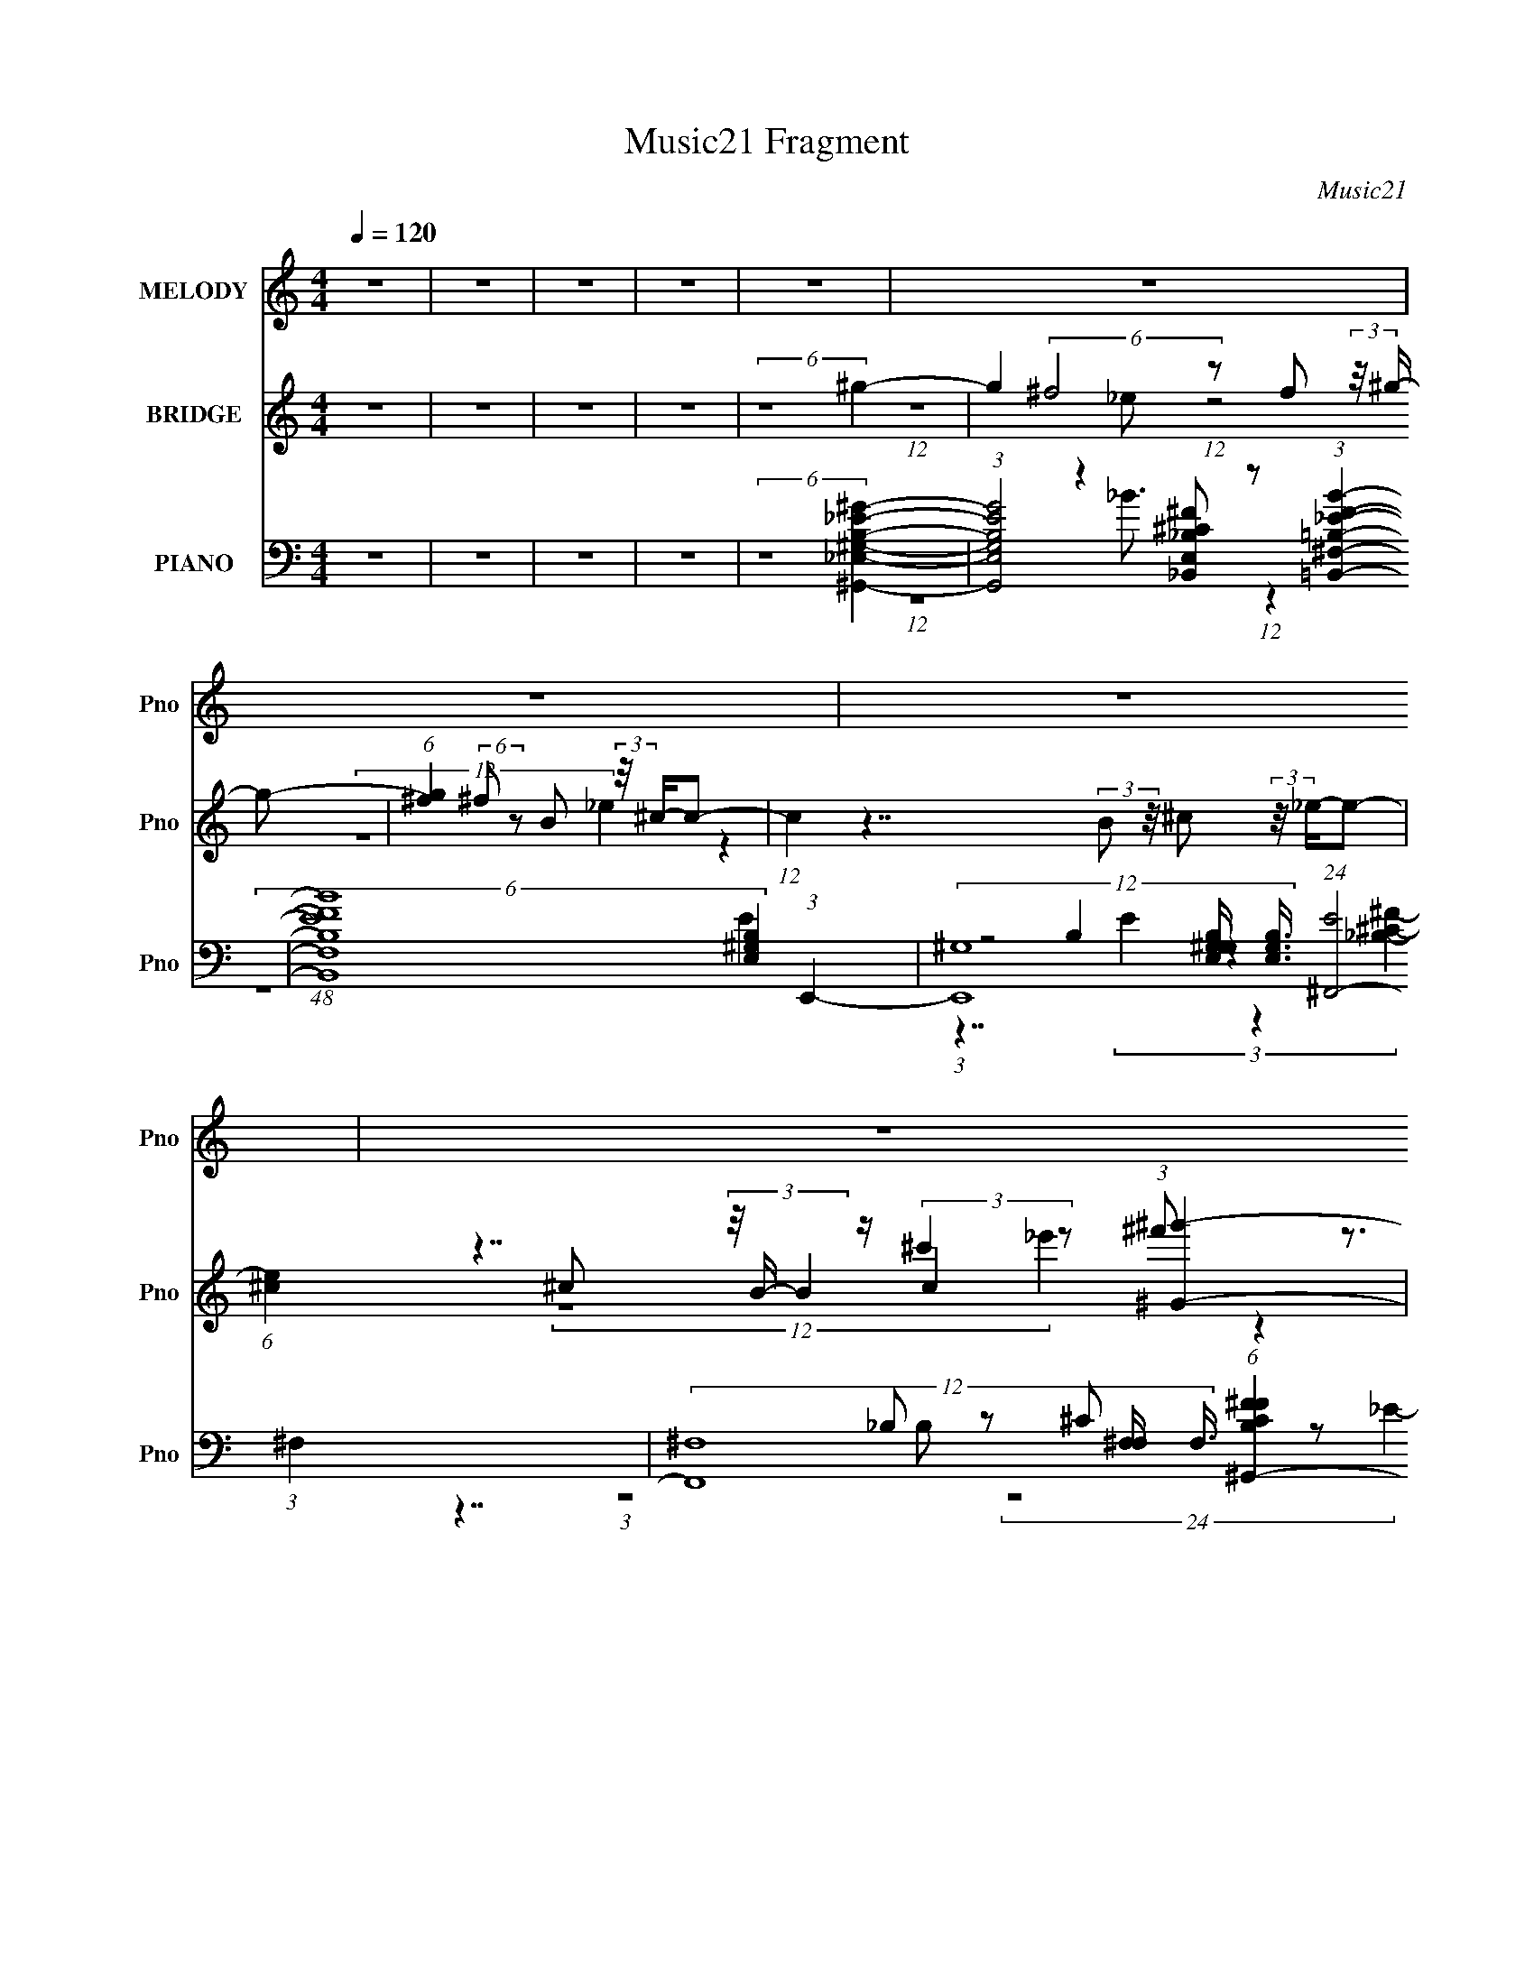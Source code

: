 X:1
T:Music21 Fragment
C:Music21
%%score ( 1 2 ) ( 3 4 5 ) ( 6 7 8 9 )
L:1/16
Q:1/4=120
M:4/4
I:linebreak $
K:C
V:1 treble nm="MELODY" snm="Pno"
V:2 treble 
V:3 treble nm="BRIDGE" snm="Pno"
L:1/8
V:4 treble 
L:1/8
V:5 treble 
L:1/4
V:6 bass nm="PIANO" snm="Pno"
V:7 bass 
V:8 bass 
V:9 bass 
L:1/8
V:1
 z16 | z16 | z16 | z16 | z16 | z16 | z16 | z16 | z16 | z16 | z16 | z16 | z16 | z16 | z8 z4 z ^G3- | %15
 G3 _e7 z3 ^c2e- | e^c2 B7 z4 z B- | (3:2:7B/ z z/ B2 z/ B4 z4 ^G4 ^F2 (3:2:1z | %18
 G8- G2 (6:5:2z4 ^G4- | [G^g-]4 ^g7- g (3:2:1z2 ^f2 (3:2:1z | (6:5:1[g^f]2 ^f5/3 (48:35:1z16 ^c- | %21
 (3:2:1c/ x (3^c2 z/ c2 z c4 B2 (12:11:1z4 _B- | B8- B2 (6:5:2z4 ^G4- | %23
 (6:5:1[G_e]4 _e23/3 (12:7:1z4 ^c2 (3:2:1z | (6:5:1[e^c]2 ^c5/3 (48:35:1z16 B- | %25
 (3:2:1B/ x (3:2:5B2 z/ B4 z4 ^G4 z3 G- | G8- G2 (6:5:2z4 ^G4- | (3G2 ^g4- g8 z2 ^f2 (3:2:1z | %28
 (6:5:1[g^f]2 ^f5/3 (48:35:1z16 ^g- | (3:2:1g/ x (3:2:2^g2 z/ g2 (3:2:4z/ _b- b4 g4 z4 | f2 ^g14- | %31
 g16- | (6:5:1g4 z8 z2 (3:2:1^g4- | %33
 (3:2:1[g^f]/ (3:2:4^f3/2_e2 z/ e2 z (3:2:2^g4 f2g2 z2 (3:2:1f4 | %34
 (3:2:1_e2^f2 z2 f4- f z3 (3:2:1^c4 | (3B2^G2 z/ G2 (3z/ ^c- c4 z c2 z2 (3:2:1B4 | %36
 (3:2:1^G2B2 z2 ^F4- F z3 ^g2 (3:2:1z | %37
 (6:5:1[f_e]2 _e/3 z (3:2:1e2 z (3:2:2^g2 z/ ^f g2 z g2 (3:2:4z/ b-b2 z | %38
 (6:5:2g2 ^f2 (3:2:2z/ f- (3:2:6f2 z/ b- b z/ ^g- (3:2:1g/ z b z b2 z2 b- | %39
 (3:2:1b/ x (3:2:2b2 z/ b2 (3z/ _b- b4 ^g2 (12:11:1z4 g- | g8- g2 (6:5:2z4 ^g4- | %41
 (3:2:1[g^f]/ ^f2/3_e z (3:2:1e2 z (3:2:2^g4 f2g2 z2 (3:2:1f4- | %42
 (3:2:1[f_e]/ (3:2:1_e3/2^f2 z2 f6 z2 (3:2:1^c4- | %43
 (3:2:1[cB]/ (3:2:4B3/2^G2 z/ G2 z (3:2:2^c4 B2c2 z2 (3:2:1B4 | %44
 (3:2:1^G2B2 z2 ^F4- F z3 ^g2 (3:2:1z | f2 x _e2 (3:2:6z/ ^g-g z/ ^f-f/ z g z (3:2:2g4 z2 g- | %46
 g x/3 (3:2:4^f2 z/ f4 z2 ^g z b z b2 z2 b- | %47
 (3:2:2b/ z (3:2:2z/ b2 (3:2:2z/ b2 z _b2 z2 (3:2:2^g2 z/ ^f3 z g- | (48:37:2g16 z4 | z16 | z16 | %51
 z16 | z16 | z16 | z16 | z16 | (6:5:2z16 ^G4- | G4 (12:7:1_e16 z (3:2:1^c4 | %58
 (6:5:1[e^c]2 ^c5/3 (48:35:1z16 B- | (3:2:1B/ x (3:2:4B2 z/ B4 z4 ^G4 ^F2 (3:2:1z | %60
 G8- G2 (6:5:2z4 ^G4- | (3G2 ^g4- g16 z ^f2 (3:2:1z | (6:5:1[g^f]2 ^f5/3 (48:35:1z16 ^c- | %63
 (3:2:1c/ x (3^c2 z/ c2 z c4 B2 (12:11:1z4 _B- | B8- B2 (6:5:2z4 ^G4- | %65
 (6:5:1[G_e]4 _e23/3 (12:7:1z4 ^c2 (3:2:1z | (6:5:1[e^c]2 ^c5/3 (48:35:1z16 B- | %67
 (3:2:1B/ x (3:2:4B2 z/ B4 z4 ^G3 (3:2:1z4 G- | G8- G2 (6:5:2z4 ^G4- | %69
 (3G2 ^g4- g8 z2 ^f2 (3:2:1z | (6:5:1[g^f]2 ^f5/3 (48:35:1z16 ^g- | %71
 (3:2:2g/ z (3:2:2z/ ^g2 (3:2:1z/ g2 (3:2:2z/ _b- (6:5:2b4 g4 ^f4- | f ^g15- | g16- | %74
 (12:7:1g4 z8 z3 (3:2:1^g4- | (3:2:1[g^f]/ (3:2:4^f3/2_e2 z/ e2 z (3:2:2^g4 f2g2 z2 (3:2:1f4 | %76
 (3:2:1_e2^f2 z2 f4- f z3 (3:2:1^c4 | (3B2^G2 z/ G2 (3z/ ^c- c4 z c2 z2 (3:2:1B4 | %78
 (3:2:1^G2B2 z2 ^F4- F z3 ^g2 (3:2:1z | %79
 (6:5:1[f_e]2 (3_e3/2 z/ e2 z (3^g2 z/ ^f2 z (3:2:2g2 z/ g2 (3:2:4z/ b-b2 z | %80
 g x/3 ^f2 z2 (3b2 z/ ^g2 z b2 (12:11:1z4 b- | %81
 (3:2:1b/ x (3:2:2b2 z/ b2 (3z/ _b- b4 ^g2 (12:11:1z4 g- | g8- g2 (6:5:2z4 ^g4- | %83
 (3:2:1[g^f]/ (3:2:4^f3/2_e2 z/ e2 z (3:2:2^g4 f2g2 z2 (3:2:1f4- | %84
 (3:2:1[f_e]/ (3:2:1_e3/2^f2 z2 f6 z2 (3:2:1^c4- | %85
 (3:2:1[cB]/ (3:2:4B3/2^G2 z/ G2 z (3:2:2^c4 B2c2 z2 (3:2:1B4- | %86
 (3:2:1[B^G]/ (3:2:1^G3/2B2 z2 ^F6 z2 ^g2 (3:2:1z | %87
 (6:5:1[f_e]2 _e5/3 z2 (3:2:2^g2 z/ ^f z g2 (3:2:2g4 z2 g- | %88
 (6:5:1[g^f]2 (3:2:5^f3/2 z/ f4 z2 ^g2 z (3:2:2b2 z/ b2 z2 b- | %89
 (3:2:2b/ z (3:2:2z/ b2 (3:2:2z/ b2 z _b2 z2 (3:2:2^g2 z/ ^f3 z g- | (48:37:1g16 z (3:2:1^g4- | %91
 (3:2:1[g^f]/ (3:2:4^f3/2_e2 z/ e2 z (3:2:2^g4 f2g2 z2 (3:2:1f4- | %92
 (3:2:1[f_e]/ (3:2:1_e3/2^f2 z2 ^g2 z6 (3:2:1^c4- | %93
 (3:2:1[cB]/ (3:2:4B3/2^G2 z/ G2 z (3:2:2^c4 B2c2 z2 (3:2:1B4 | %94
 (3:2:1^G2B2 z2 ^F4- F z3 ^g2 (3:2:1z | [f_e]2 _e4/3 z2 (3^g2 z/ ^f2 z (3:2:4g2 z/ g4 z2 g | %96
 z ^f z (3f4 z2 ^g2 z (3:2:2b2 z/ b2 z2 b- | %97
 (3:2:2b/ z (3:2:2z/ b2 (3:2:2z/ b2 z _b2 z2 (3:2:2^g2 z/ ^f3 z g- | g12 z3 b- | %99
 (3:2:1b/ x (3:2:4b2 z/ b4 z4 _b4 (3:2:1^f4- | (3:2:2f2 ^g4- g12- | g16 |] %102
V:2
 x16 | x16 | x16 | x16 | x16 | x16 | x16 | x16 | x16 | x16 | x16 | x16 | x16 | x16 | x16 | x16 | %16
 x16 | (3:2:1z8 _B4 (24:17:1z8 ^G- | x16 | z15 ^g- | z3 _e7 z6 | z8 z3 ^G4 z | x16 | z15 _e- | %24
 z3 B7 z6 | (3:2:1z8 _B4 (6:5:1z2 ^F4 z | x16 | z15 ^g- | z3 _e4- e z8 | z8 z3 ^f4- f- | x16 | %31
 x16 | x16 | z8 z3 b2 z3 | z3 (3:2:2^g4 z8 z4 z | z8 (3:2:4B2 z2 _e4 z4 | z3 ^G2 z8 z2 ^f- | %37
 z15 ^g- | x49/3 | z8 z3 ^f4 z | x16 | z8 z3 (3:2:2b4 z4 | z3 (3:2:2^g4 z8 z4 z | %43
 z8 z3 (3:2:2_e4 z4 | z3 ^G2 z8 z2 ^f- | (6:5:1z16 b2 (3:2:1z | (3z8 b2 z16 | x16 | x16 | x16 | %50
 x16 | x16 | x16 | x16 | x16 | x16 | x16 | z15 _e- x | z3 B7 z6 | (3:2:1z8 _B4 (24:17:1z8 ^G- | %60
 x16 | z15 ^g- | z3 _e7 z6 | z8 z3 ^G4 z | x16 | z15 _e- | z3 B7 z6 | (3:2:1z8 _B4 (6:5:1z2 ^F4 z | %68
 x16 | z15 ^g- | z3 _e4- e z8 | x16 | x16 | x16 | x16 | z8 z3 b2 z3 | z3 (3:2:2^g4 z8 z4 z | %77
 z8 (3:2:4B2 z2 _e4 z4 | z3 ^G2 z8 z2 ^f- | z15 ^g- | z3 ^f2 z6 b2 z3 | z8 z3 ^f4 z | x16 | %83
 z8 z3 (3:2:2b4 z4 | z3 (3:2:2^g4 z8 z4 z | z8 z3 (3:2:2_e4 z4 | z3 ^G2 z8 z2 ^f- | %87
 z3 _e2 (48:25:1z16 b2 (3:2:1z | (3z8 b2 z16 | x16 | x16 | z8 z3 (3:2:2b4 z4 | z3 ^g2 z2 ^f4 z4 z | %93
 z8 z3 (3:2:2_e4 z4 | z3 ^G2 z8 z2 ^f- | z3 _e2 (48:25:1z16 b2 (3:2:1z | (3z8 b2 z16 | x16 | x16 | %99
 (3:2:1z8 ^c'4 (6:5:1z8 | x16 | x16 |] %102
V:3
 z8 | z8 | z8 | z8 | (6:5:2z8 ^g2- | g2 (6:5:2^f4 z f (3:2:2z/4 ^g/- g- | %6
 (6:5:1[g^f]2 (6:5:2^f19/5 z B (3:2:2z/4 ^c/-c- | (12:7:1c2 z7/2 (3:2:2B z/4 ^c (3:2:2z/4 _e/-e- | %8
 (6:5:1[e^c]2 ^c5/6 (3z/4 B/- B2 z/ c2 (3:2:1[^G^g']2- | %9
 (6:5:1[Gg'B^f']2 [B^f']17/6 (3z/4 [^G_e']/-[Ge'] z (3:2:1[^c^g']2- | %10
 (6:5:1[cg'b']2 b'11/6 (3:2:4B2 z ^f2 z2 | %11
 (6:5:1[eg']2 [^f^f'] (3:2:2z/4 [^c_e']/- (6:5:1[ce']2 [B_b']2 (3:2:1[^G^g']2- | (6:5:2[Gg']8 z2 | %13
 z8 | z8 | z8 | z8 | z15/2 _e/ | (3:2:1^cB z ^F3/2 z/ F z (3:2:1^G2- | (3:2:2G z2 z6 | z8 | %21
 (6:5:2z8 ^G2- | (3:2:2G2 z/4 ^F (3:2:2z/4 _E/- (12:7:1E2 z/ _B2 (3:2:1^G2- | (12:11:2G8 z | z8 | %25
 z15/2 B/- | (3:2:2^G B/4 ^F z F2 _B2 (3:2:1G2- | (3:2:2G/4 z/ z15/2 | z8 | z8 | z8 | z8 | z8 | %33
 z8 | z7/2 ^g/ (3:2:1^f_e z (3:2:1^c2- | (6:5:2c2 z8 | %36
 (3:2:1z4 _E/ (3:2:1z/ ^G/ (3:2:1B^F (3z/ ^c G2- | (3:2:2G z2 z6 | z8 | z8 | z8 | z8 | %42
 z7/2 (3:2:2^f2 z _e (3:2:2z/4 ^c/-c- | (48:25:1c8 z2 z/ (3:2:1_e2- | %44
 (12:7:1e2 x/3 (3:2:1^f z/ ^c2- c/ z3/2 (3:2:1^G2- | (3:2:2G z2 z6 | z7/2 (3:2:4^G2 z _e2 z2 | %47
 c8- | (12:7:1c2 x7/2 _e z (3:2:1^g2- | (48:25:2g8 z4 | (3:2:1z4 ^g/ z7/2 (3:2:1^f2- | %51
 (48:25:1f8 x/ ^c/ (3:2:2z/ c z/ (3:2:1B2- | (48:25:1B8 x/ (3B2 z _e2- | %53
 (12:11:1e4 x ^c z (3:2:1^f2- | (24:13:1f4 x/ ^g z (3:2:2g z/4 _e (3:2:2z/4 ^f/-f- | %55
 (48:37:2f8 z2 | z8 | z8 | z8 | z15/2 _e/ | (3:2:1^cB z ^F3/2 z/ F z (3:2:1^G2- | (3:2:2G z2 z6 | %62
 z8 | (6:5:2z8 ^G2- | (3:2:2G2 z/4 ^F (3:2:2z/4 _E/- (12:7:1E2 z/ _B2 (3:2:1^G2- | (12:11:2G8 z | %66
 z8 | z15/2 B/- | (3:2:2^G B/4 ^F z F2 _B2 (3:2:1G2- | (3:2:2G/4 z/ z15/2 | z8 | z8 | z8 | z8 | %74
 z8 | z8 | z7/2 ^g/ (3:2:1^f_e z (3:2:1^c2- | (6:5:2c2 z8 | %78
 (3:2:1z4 _E/ (3:2:1z/ ^G/ (3:2:1B^F (3z/ ^c G2- | (3:2:2G z2 z6 | z8 | z8 | z8 | z8 | %84
 z7/2 (3:2:2^f2 z _e (3:2:2z/4 ^c/-c- | (48:25:1c8 z2 z/ (3:2:1_e2- | %86
 (12:7:1e2 x/3 (3:2:1^f z/ ^c2- c/ z3/2 (3:2:1^G2- | (3:2:2G z2 z6 | z8 | z8 | z8 | z8 | %92
 z7/2 ^g/ (3:2:1^f_e z (3:2:1^c2- | (6:5:2c2 z8 | (3:2:1z4 _E/ (3:2:1z/ ^G/ (3:2:1B^F (3z/ ^c G2- | %95
 (3:2:2G z2 z6 | z8 | z8 | z8 | z8 | (6:5:2z8 ^g2- | g2 (6:5:2^f4 z f (3:2:2z/4 ^g/- g- | %102
 (6:5:1[g^f]2 (6:5:2^f19/5 z B (3:2:2z/4 ^c/-c- | (12:7:1c2 z7/2 (3:2:2B z/4 ^c (3:2:2z/4 _e/-e- | %104
 (6:5:1[e^c]2 ^c5/6 (3z/4 B/- B2 z/ c2 (3:2:1[^G^g']2- | %105
 (6:5:1[Gg'B^f']2 [B^f']17/6 (3z/4 [^G_e']/-[Ge'] z (3:2:1[^c^g']2- | %106
 (6:5:1[cg'b']2 b'11/6 (3:2:4B2 z ^f2 z2 | %107
 (6:5:1[eg']2 [^f^f'] (3:2:2z/4 [^c_e']/- (6:5:1[ce']2 [B_b']2 (3:2:1[^G^g']2- | (6:5:2[Gg']8 z2 |] %109
V:4
 x8 | x8 | x8 | x8 | x8 | (12:7:1z8 _e (12:7:1z4 x/ | (12:7:2z8 _e2 z2 | x8 | %8
 z7/2 (3:2:2^c'2 z ^f' z3/2 | z4 z3/2 [B^f'] z3/2 | (12:7:1z8 ^c z (3:2:1[_e^g']2- | x49/6 | x8 | %13
 x8 | x8 | x8 | x8 | x8 | z3/2 ^G z3/2 (3:2:2_E z _B z3/2 | x8 | x8 | x8 | x8 | x8 | x8 | x8 | %26
 z3/2 (3:2:2_E2 z4 z2 z/ x/6 | x8 | x8 | x8 | x8 | x8 | x8 | x8 | z4 z3/2 (3:2:2B2 z2 | x8 | %36
 z3 ^F z ^G z2 | x8 | x8 | x8 | x8 | x8 | (12:7:2z8 ^g2 z2 | x8 | z2 (3_e z2 z B2 (3:2:1z2 | x8 | %46
 (12:7:1z8 B z (3:2:1^c2- | x8 | z4 z3/2 ^f z3/2 | x8 | z3 b7/2 z3/2 | z4 z (3:2:2_e z2 z | %52
 z4 z3/2 (3:2:2^c2 z2 | z4 z3/2 _e z3/2 | z7/2 b z7/2 | x8 | x8 | x8 | x8 | x8 | %60
 z3/2 ^G z3/2 (3:2:2_E z _B z3/2 | x8 | x8 | x8 | x8 | x8 | x8 | x8 | z3/2 (3:2:2_E2 z4 z2 z/ x/6 | %69
 x8 | x8 | x8 | x8 | x8 | x8 | x8 | z4 z3/2 (3:2:2B2 z2 | x8 | z3 ^F z ^G z2 | x8 | x8 | x8 | x8 | %83
 x8 | (12:7:2z8 ^g2 z2 | x8 | z2 (3_e z2 z B2 (3:2:1z2 | x8 | x8 | x8 | x8 | x8 | %92
 z4 z3/2 (3:2:2B2 z2 | x8 | z3 ^F z ^G z2 | x8 | x8 | x8 | x8 | x8 | x8 | %101
 (12:7:1z8 _e (12:7:1z4 x/ | (12:7:2z8 _e2 z2 | x8 | z7/2 (3:2:2^c'2 z ^f' z3/2 | %105
 z4 z3/2 [B^f'] z3/2 | (12:7:1z8 ^c z (3:2:1[_e^g']2- | x49/6 | x8 |] %109
V:5
 x4 | x4 | x4 | x4 | x4 | x17/4 | x4 | x4 | (12:7:2z4 _e' z | x4 | (12:7:1z4 ^f' (3:2:1z | x49/12 | %12
 x4 | x4 | x4 | x4 | x4 | x4 | x4 | x4 | x4 | x4 | x4 | x4 | x4 | x4 | x49/12 | x4 | x4 | x4 | x4 | %31
 x4 | x4 | x4 | x4 | x4 | z2 z3/4 (3:2:2B/ z z/4 | x4 | x4 | x4 | x4 | x4 | x4 | x4 | x4 | x4 | %46
 x4 | x4 | x4 | x4 | x4 | x4 | x4 | x4 | x4 | x4 | x4 | x4 | x4 | x4 | x4 | x4 | x4 | x4 | x4 | %65
 x4 | x4 | x4 | x49/12 | x4 | x4 | x4 | x4 | x4 | x4 | x4 | x4 | x4 | z2 z3/4 (3:2:2B/ z z/4 | x4 | %80
 x4 | x4 | x4 | x4 | x4 | x4 | x4 | x4 | x4 | x4 | x4 | x4 | x4 | x4 | z2 z3/4 (3:2:2B/ z z/4 | %95
 x4 | x4 | x4 | x4 | x4 | x4 | x17/4 | x4 | x4 | (12:7:2z4 _e' z | x4 | (12:7:1z4 ^f' (3:2:1z | %107
 x49/12 | x4 |] %109
V:6
 z16 | z16 | z16 | z16 | (6:5:2z16 [^G,,_E,^G,B,_E^G]4- | %5
 (3:2:1[G,,E,G,B,EG]8 z4 [_B,,E,_B,^C^F]2 z2 (3:2:1[=B,,^F,=B,_EFB]4- | %6
 (48:25:1[B,,F,B,EFB]16 x5 (3:2:1E,,4- | %7
 (12:7:3[E,,^G,]16 [^G,E,G,B,]2/5 [E,G,B,]3/2 (24:19:1[E^F,,-]8 | %8
 (12:7:3[F,,^F,]16 [^F,F,]2/5 F,3/2 (6:5:1[B,CF^F^G,,-]4G,,2- | %9
 (48:37:2[G,,_B,-^C-B,C=B,_E]16 [B,B,,-]4 (3:2:1[B,,-E]3/2 E3 | %10
 (6:5:1B,,8 [F,B,EB,,E,,-E,-^G,-B,-E-]8 (3:2:1[E,,E,^G,B,E]2- | %11
 (3:2:1[E,,E,G,B,E]2 x4 [_E,,_E,^F,_B,_E]4- [E,,E,F,B,E] z3 (3:2:1^G,,4- | %12
 (48:41:2[G,,^G,-G,-]32 [B,E]2 E,16- E,8- E,2 | (3[G,_eb-b]16[bEB] [EB]3 (3:2:1^G,,4- | %14
 (12:7:3[G,,_B^F^C]16 [^CEB]/ [EB]24/7 (6:5:1[g^G,,-]8 | %15
 (12:7:1[G,,_B,-B,^G,-G,]16[G,G,]/3 (3:2:1[G,=B,-B,]15/2 (3:2:2[B,B,E]/ [G_E,-]4 | %16
 (12:7:1[G,,^G,-G,]16 [E,E,,E,G,B,E]8- E, | %17
 (12:7:1[E,,E,G,B,E]4 x3 [_E,,_E,]4- [E,,E,] z3 (3:2:1^G,,4- | %18
 (3:2:2[G,,^G,-G,]16 [B,E]4 [E,^G,,]8- E,3 | (12:7:2[G,,^G,-G,]16 [B,B,E_B,]2 [E,B,,,-]6 | %20
 (12:7:2[B,,,^F,B,_E]16 [B,,B,,^C,,-^C,-]8 (3:2:2[^C,,-^C,-F,]/ [B,E]2 | %21
 (12:7:2[C,,C,^G,^CE]16 [G,B,E]4 x2/3 (3:2:1_E,,4- | %22
 (48:31:1[E,,^F,_B,_E_E,]16 [E,^G,,-]8 (6:5:1[F,B,E]4 | %23
 (48:31:2[G,,^G,-G,G,]16 [B,E]/ x8/3 (3:2:1[B,_E^G]4- | %24
 (3[B,EG]2 ^G,,4- G,,4 (3:2:1z4 G,, z3 (3:2:1[E,,B,E^G]4- | %25
 (3:2:2[E,,B,EG]2 [E,E,]/ E,2/3 z3 [_E,,^C^F_B]4 _E,3 z (3:2:1^G,,4- | %26
 (12:7:2[G,,_E,-E,^G,-B,-_E-^G-]16 [B,EGG,B,EG]2 x8/3 (3:2:1^G,,4- | %27
 (12:7:2[G,,_E,-E,]16 [B,EGE,]4 x5/3 (3:2:1B,,4- | %28
 (12:7:2[B,,^F,-F,]16 [CEFF,]4 x5/3 (3:2:1[^C,,^C,^CE^G]4- | %29
 (12:7:1[C,,C,CEG]4 x3 [_E,,_E,^C^F_B]4 z4 (3:2:1^G,,4- | %30
 (48:31:1[G,,_E^GB^G,]16 [^G,EGB] (3:2:1[EGB]/ x5/3 (3:2:1^G,,4- | %31
 (48:31:1[G,,^G,-G,^G]16 [^GEFBE,-] [E,^G,,]22/3- E,3 | %32
 (24:17:3[G,,^G,-G,G,-G,_E,]16 [_E,EGB]3/2 [EGB]/ [E,^G,,]8- E, | %33
 (12:7:1[G,,B,]4 x2/3 ^G,,8- G,,2 (3:2:2z/ B,,-B,,2- | %34
 (24:19:1[B,,B,_E^F]8 [B,_E^FB,EF]2/3 (3B,,4 z2 B,,2 z (3:2:1^C,,4- | %35
 (24:17:2[C,,^C,^CE^GC,]16 [C,CEE,,-B,-E-G-]4 (3:2:1[E,,-B,-E-G-G]3 | %36
 (3[E,,B,EGE,]2 z4 z2 [_E,,_B,^C^F]4 _E, z3 (3:2:1^G,,4- | %37
 (48:37:1[G,,B,B,_E^G^G,G,]16 [G,G,]2/3 (3:2:1[G,B,,-B,,-]7 (3:2:2[B,E]2 G2 | %38
 (6:5:1[B,,B,_E^F]8 [B,_E^FB,EF]/3 (3:2:1[B,EFB,,]3/2 (3B,,5/2 z2 B,,2 z (3:2:1[^C,,^C,]4- | %39
 [C,,C,^CE^G]4 (3:2:2[^CE^GCEG]/ (1:1:1[CEG_E,,-_E-^F-_B-]7/2 [_E,,_E^F_B]8/3- [E,,EFB] z3 (3:2:1^G,,4- | %40
 (48:25:3[G,,^G,-G,]16 [G,B,EG]3/2 [B,EG^G]/ [^GE,]5/3 [E,G,-]19/3 | %41
 (6:5:1[G,B,_E^GB]8 [_E^GBEB]/3 (3:2:1[EB^G,-]3/2 [^G,-GB]3 G, (3:2:2z2 B,,4- | %42
 (24:17:3[B,,B,-B,B,B,]16 [B,EFB]3/2 [EFB]/ x2/3 (3:2:1^C,4- | %43
 (12:7:2[C,^G,-G,G,]16 [B,EG^C-E-^G-]/ (3:2:5[^CE^G]/-[CEG] z/ ^F-F z (3:2:1[E,,B,EG]4- | %44
 (3:2:1[E,,B,EG]2 E, z3 [_E,,^C^F]4 (3:2:2_E,2 z/ F2 (3:2:2z/ ^G,,-G,,2- | %45
 (48:37:2[G,,^G,-G,G,_E,G,]16 [EBB,,-B,-_E-]2 (3:2:1[B,,B,_EE,]7/2- E,17/3- E,2 | %46
 (3:2:2[B,,B,E]4 F/ [B,_E] z3 [B,E^F]2 z2 (3:2:1B,,2 z (3:2:1[^C,,^C=E^G]4- | %47
 (3:2:2[C,,CEG]2 [C,G^C,]2 (3:2:2z/ [E^G]2 z [_E,,^C^F_B]4 _E, z3 (3:2:1^G,,4- | %48
 (24:17:2[G,,^G,-G,_B-]16 [_B-EGB]/ [E,-BE,,-E,-E,,-E,-]8 E,4- E, | %49
 (48:31:2[E,,E,^G,]16 [G,E,,-E,-=G,-]8 (3[E,,-E,-=G,-B,]2 (4:5:2B,72/11 E16 | %50
 (48:25:2[E,,E,G,]16 [B,CE_E,,^F,]16 | %51
 (3:2:2[B,C]/ [F^F,-]4 (3:2:6[^F,-E,]/ (2:2:1[E,F,]8/5 F,6 z2 ^C4 z2 _E,- | %52
 (12:7:2[G,,^G,-G,_E,-E,]16 [B,B,-]/ (3:2:1[B,E,]/- [E,-B,^C,,]11/3 [^C,,E,]5/3 (3:2:1z | %53
 (6:5:3[G,B,E_E,-]4 [_E,-C,] [C,E,]6/5 E,3 (3:2:1z2 _E2 z2 ^C,,2 (3:2:1z | %54
 [E_E,-]3 (3[_E,-G,B,]3/2 (1:1:2[G,B,E,]5/2 [E,C,]64/13 z ^C2 z2 (3:2:1^F,,4- | %55
 (96:79:1[F,,^F,-F,B-B-]32 (3:2:1[B,C]/ C,16- C,8- C, | %56
 B2 (12:7:1[F,^c]16 [^cF] (24:19:1[F^G,,-]128/19 (12:7:1f4 | %57
 (12:7:1[G,,_B,-B,^G,-G,]16[G,G,]/3 (3:2:1[G,=B,-B,]15/2 (3:2:2[B,B,E]/ [G_E,-]4 | %58
 (12:7:1[G,,^G,-G,]16 [E,E,,E,G,B,E]8- E, | %59
 (12:7:1[E,,E,G,B,E]4 x3 [_E,,_E,]4- [E,,E,] z3 (3:2:1^G,,4- | %60
 (3:2:2[G,,^G,-G,]16 [B,E]4 [E,^G,,]8- E,3 | (12:7:2[G,,^G,-G,]16 [B,B,E_B,]2 [E,B,,,-]6 | %62
 (12:7:2[B,,,^F,B,_E]16 [B,,B,,^C,,-^C,-]8 (3:2:2[^C,,-^C,-F,]/ [B,E]2 | %63
 (12:7:2[C,,C,^G,^CE]16 [G,B,E]4 x2/3 (3:2:1_E,,4- | %64
 (48:31:1[E,,^F,_B,_E_E,]16 [E,^G,,-]8 (6:5:1[F,B,E]4 | %65
 (48:31:2[G,,^G,-G,G,]16 [B,E]/ x8/3 (3:2:1[B,_E^G]4- | %66
 (3[B,EG]2 ^G,,4- G,,4 (3:2:1z4 G,, z3 (3:2:1[E,,B,E^G]4- | %67
 (3:2:2[E,,B,EG]2 [E,E,]/ E,2/3 z3 [_E,,^C^F_B]4 _E,3 z (3:2:1^G,,4- | %68
 (12:7:2[G,,_E,-E,^G,-B,-_E-^G-]16 [B,EGG,B,EG]2 x8/3 (3:2:1^G,,4- | %69
 (12:7:2[G,,_E,-E,]16 [B,EGE,]4 x5/3 (3:2:1B,,4- | %70
 (12:7:2[B,,^F,-F,]16 [CEFF,]4 x5/3 (3:2:1[^C,,^C,^CE^G]4- | %71
 (12:7:1[C,,C,CEG]4 x3 [_E,,_E,^C^F_B]4 z4 (3:2:1^G,,4- | %72
 (48:31:1[G,,_E^GB^G,]16 [^G,EGB] (3:2:1[EGB]/ x5/3 (3:2:1^G,,4- | %73
 (48:31:1[G,,^G,-G,^G]16 [^GEFBE,-] [E,^G,,]22/3- E,3 | %74
 (24:17:3[G,,^G,-G,G,-G,_E,]16 [_E,EGB]3/2 [EGB]/ [E,^G,,]8- E, | %75
 (12:7:1[G,,B,]4 x2/3 ^G,,8- G,,2 (3:2:2z/ B,,-B,,2- | %76
 (24:19:1[B,,B,_E^F]8 [B,_E^FB,EF]2/3 (3B,,4 z2 B,,2 z (3:2:1^C,,4- | %77
 (24:17:2[C,,^C,^CE^GC,]16 [C,CEE,,-B,-E-G-]4 (3:2:1[E,,-B,-E-G-G]3 | %78
 (3[E,,B,EGE,]2 z4 z2 [_E,,_B,^C^F]4 _E, z3 (3:2:1^G,,4- | %79
 (48:37:1[G,,B,B,_E^G^G,G,]16 [G,G,]2/3 (3:2:1[G,B,,-B,,-]7 (3:2:2[B,E]2 G2 | %80
 (6:5:1[B,,B,_E^F]8 [B,_E^FB,EF]/3 (3:2:1[B,EFB,,]3/2 (3B,,5/2 z2 B,,2 z (3:2:1[^C,,^C,]4- | %81
 [C,,C,^CE^G]4 (3:2:2[^CE^GCEG]/ (1:1:1[CEG_E,,-_E-^F-_B-]7/2 [_E,,_E^F_B]8/3- [E,,EFB] z3 (3:2:1^G,,4- | %82
 (48:25:3[G,,^G,-G,]16 [G,B,EG]3/2 [B,EG^G]/ [^GE,]5/3 [E,G,-]19/3 | %83
 (6:5:1[G,B,_E^GB]8 [_E^GBEB]/3 (3:2:1[EB^G,-]3/2 [^G,-GB]3 G, (3:2:2z2 B,,4- | %84
 (24:17:3[B,,B,-B,B,B,]16 [B,EFB]3/2 [EFB]/ x2/3 (3:2:1^C,4- | %85
 (12:7:2[C,^G,-G,G,]16 [B,EG^C-E-^G-]/ (3:2:5[^CE^G]/-[CEG] z/ ^F-F z (3:2:1[E,,B,EG]4- | %86
 (3:2:1[E,,B,EG]2 E, z3 [_E,,^C^F]4 (3:2:2_E,2 z/ F2 (3:2:2z/ ^G,,-G,,2- | %87
 (48:37:2[G,,^G,-G,G,_E,G,]16 [EBB,,-B,-_E-]2 (3:2:1[B,,B,_EE,]7/2- E,17/3- E,2 | %88
 (3:2:2[B,,B,E]4 F/ [B,_E] z3 [B,E^F]2 z2 (3:2:1B,,2 z (3:2:1[^C,,^C=E^G]4- | %89
 (3:2:2[C,,CEG]2 [C,G^C,]2 (3:2:2z/ [E^G]2 z [_E,,^C^F_B]4 _E, z3 (3:2:1^G,,4- | %90
 (24:17:2[G,,^G,-G,_B-]16 [_B-EGB]/ [E,-B^G,,-G,,-]8 E,4- E, | %91
 (12:7:1[G,,B,]4 x2/3 ^G,,8- G,,2 (3:2:2z/ B,,-B,,2- | %92
 (24:19:1[B,,B,_E^F]8 [B,_E^FB,EF]2/3 (3B,,4 z2 B,,2 z (3:2:1^C,,4- | %93
 (24:17:2[C,,^C,^CE^GC,]16 [C,CEE,,-B,-E-G-]4 (3:2:1[E,,-B,-E-G-G]3 | %94
 (3[E,,B,EGE,]2 z4 z2 [_E,,_B,^C^F]4 _E, z3 (3:2:1^G,,4- | %95
 (48:37:1[G,,B,B,_E^G^G,G,]16 [G,G,]2/3 (3:2:1[G,B,,-B,,-]7 (3:2:2[B,E]2 G2 | %96
 (6:5:1[B,,B,_E^F]8 [B,_E^FB,EF]/3 (3:2:1[B,EFB,,]3/2 (3B,,5/2 z2 B,,2 z (3:2:1[^C,,^C,]4- | %97
 [C,,C,^CE^G]4 (3:2:2[^CE^GCEG]/ (1:1:1[CEG_E,,-_E-^F-_B-]7/2 [_E,,_E^F_B]8/3- [E,,EFB] z3 (3:2:1^G,,4- | %98
 (48:25:3[G,,^G,-G,]16 [G,B,EG]3/2 [B,EG^G]/ [^GE,]5/3 [E,E,,-E,-G,-B,-E-]19/3 | %99
 (12:7:1[E,,E,G,B,E]4 x3 [_E,,_E,]4- [E,,E,] z3 (3:2:1^G,,4- | %100
 (48:31:1[G,,_B,_E_B]16 [_BG,-] [G,^G,,_E,^G,=B,E^G]7- G,2 | %101
 (3:2:1[G,,E,G,B,EG]8 x4 [_B,,E,_B,^C^F]2 z2 (3:2:1[=B,,^F,=B,_EFB]4- | %102
 (48:25:1[B,,F,B,EFB]16 x5 (3:2:1E,,4- | %103
 (12:7:3[E,,^G,]16 [^G,E,G,B,]2/5 [E,G,B,]3/2 (24:19:1[E^F,,-]8 | %104
 (12:7:3[F,,^F,]16 [^F,F,]2/5 F,3/2 (6:5:1[B,CF^F^G,,-]4G,,2- | %105
 (48:37:2[G,,_B,-^C-B,C=B,_E]16 [B,B,,-]4 (3:2:1[B,,-E]3/2 E3 | %106
 (6:5:1B,,8 [F,B,EB,,E,,-E,-^G,-B,-E-]8 (3:2:1[E,,E,^G,B,E]2- | %107
 (3:2:1[E,,E,G,B,E]2 x4 [_E,,_E,^F,_B,_E]4- [E,,E,F,B,E] z3 (3:2:1^G,,4- | %108
 (48:41:2[G,,^G,-G,-]32 [B,E]2 E,16- E,8- E,2 | (3G,16 [EB]4 z8 |] %110
V:7
 x16 | x16 | x16 | x16 | x16 | (12:7:1z16 _B3 (12:11:1z4 | (6:5:2z16 [E,^G,B,]4- | %7
 (3:2:1z8 B,4 z4 (3:2:1^F,4- x | (3:2:1z8 _B,2 z2 ^C2 z2 (3:2:1=B,4- | %9
 z7 (3^G,4 z4 [^F,B,_E]4- x3 | (12:7:1z16 [^F,_E]2 (12:7:1z8 | (6:5:2z16 [B,_E]4- | %12
 z3 (3:2:2_B,4 z2 _E2 (3:2:2z/ ^G-G2 (3:2:2z2 [EB]4- x116/3 | z8 z3 (3:2:2_b4 z4 | %14
 (6:5:2z16 ^G,4- x7/3 | z3 B,4 (12:7:4z4 _B,2 z4 ^G,,4- x4/3 | z3 _B,2 (3:2:2z/ =B,-B,2 z8 x7/3 | %17
 (3:2:1z8 [_B,^C^F]6 z2 (3:2:1[=B,_E]4- | z3 (3:2:1_B,8 z [=B,_E]3 z (3:2:1[_B,=B,E]4- x8 | %19
 z3 [_B,=B,_E]4 (3_E,4 z4 B,,4- x2/3 | (6:5:2z16 [^G,B,E]4- x4/3 | (6:5:2z16 _E,4- | %22
 (6:5:2z16 [B,_E]4- x17/3 | (3:2:1z8 [B,_E^G]4- [B,EG] (24:17:1z8 | z2 ^G,4 (12:11:2z8 E,4- | %25
 (3:2:1z8 [_E,^F_B]4 z4 (3:2:1[B,_E^G]4- | (12:7:1z16 _E,2 z2 (3:2:1[B,_E^G]4- | %27
 (3:2:1z8 [^G,B,_E^G]4 z4 (3:2:1[^CE^F]4- | (3:2:1z8 [B,^C_E^F]4 (6:5:1z8 | (6:5:2z16 [_E^GB]4- | %30
 (6:5:2z16 [_E^FB]4- | %31
 z3 _B,2 (3:2:5z/ =B,-B, z/ _E-E2 (3:2:1z2 _B2 (3:2:2z/ [E^G=B]-[EGB]2- x17/3 | %32
 z3 [_EB]2 (3z/ [^C_B]- [CB]4 z (3[C^F]4 z2 [^G,B,E^G]4 x17/3 | z3 ^G,3 z (3:2:4G,4 z2 G,4 z4 | %34
 (12:7:4z16 [B,_E^F]2 z4 [^C,^C=E]4- | (12:7:1z16 [^CE^G] z3 (3:2:2E,2 z2 | %36
 (3:2:1z8 _E,3 z4 z (3:2:1^G,4- | (12:7:1z16 [B,_E^G]2 z2 (3:2:1[B,E^F]4- x13/3 | %38
 (12:7:4z16 [B,_E^F]2 z4 [^C=E^G]4- | (3:2:1z8 _E,3 z E, z3 (3:2:1[B,_E^G]4- | %40
 z3 (3:2:2_B,4 z2 _E2 z2 _B2 (3:2:2z/ [E=B]-[EB]2- x5/3 | (12:7:1z16 [_EB]2 z2 (3:2:1[E^FB]4- | %42
 z3 [_E^FB]4 (12:7:4z4 [EFB]2 z4 [B,=E^G]4- | z3 [^CE]4 (24:19:1z8 E,2 (3:2:1z | %44
 (3:2:1z8 [_E,_B]3 (12:11:3z4 ^G2 [_E=B]4- | z3 [B,_E^G]4 (12:7:1z4 [B,EG]3 z (3:2:1^F4- x23/3 | %46
 z3 ^F2 (48:25:2z16 [^C,^G]4- | (3:2:1z8 [_E,_B]4 z4 (3:2:1[_E^G=B]4- | %48
 z3 _B,2 (3:2:8z/ =B,-B, z/ _E-E2 z/ ^G-G2 (3:2:2z2 ^G,4- x26/3 | (6:5:2z16 [B,^CE]4- x43/3 | %50
 (6:5:2z16 [_B,^C]4- x2/3 | z3 _B,4- B, (3:2:2z8 ^G,,4- | %52
 z3 B,4 z4 _E2 (3:2:2z/ [^G,B,=E]-[G,B,E]2- | z3 E,4 (3:2:2B,2 z4 E4- E- | %54
 z3 E,4- E, z3 (3:2:2E4 z2 ^C,- | z3 _B,2 (3:2:6z/ =B,-B, z/ E-E z (3^F4 z2 ^F,4- x107/3 | %56
 (6:5:2z16 ^G,4- x4 | z3 B,4 (12:7:4z4 _B,2 z4 ^G,,4- x4/3 | z3 _B,2 (3:2:2z/ =B,-B,2 z8 x7/3 | %59
 (3:2:1z8 [_B,^C^F]6 z2 (3:2:1[=B,_E]4- | z3 (3:2:1_B,8 z [=B,_E]3 z (3:2:1[_B,=B,E]4- x8 | %61
 z3 [_B,=B,_E]4 (3_E,4 z4 B,,4- x2/3 | (6:5:2z16 [^G,B,E]4- x4/3 | (6:5:2z16 _E,4- | %64
 (6:5:2z16 [B,_E]4- x17/3 | (3:2:1z8 [B,_E^G]4- [B,EG] (24:17:1z8 | z2 ^G,4 (12:11:2z8 E,4- | %67
 (3:2:1z8 [_E,^F_B]4 z4 (3:2:1[B,_E^G]4- | (12:7:1z16 _E,2 z2 (3:2:1[B,_E^G]4- | %69
 (3:2:1z8 [^G,B,_E^G]4 z4 (3:2:1[^CE^F]4- | (3:2:1z8 [B,^C_E^F]4 (6:5:1z8 | (6:5:2z16 [_E^GB]4- | %72
 (6:5:2z16 [_E^FB]4- | %73
 z3 _B,2 (3:2:5z/ =B,-B, z/ _E-E2 (3:2:1z2 _B2 (3:2:2z/ [E^G=B]-[EGB]2- x17/3 | %74
 z3 [_EB]2 (3z/ [^C_B]- [CB]4 z (3[C^F]4 z2 [^G,B,E^G]4 x17/3 | z3 ^G,3 z (3:2:4G,4 z2 G,4 z4 | %76
 (12:7:4z16 [B,_E^F]2 z4 [^C,^C=E]4- | (12:7:1z16 [^CE^G] z3 (3:2:2E,2 z2 | %78
 (3:2:1z8 _E,3 z4 z (3:2:1^G,4- | (12:7:1z16 [B,_E^G]2 z2 (3:2:1[B,E^F]4- x13/3 | %80
 (12:7:4z16 [B,_E^F]2 z4 [^C=E^G]4- | (3:2:1z8 _E,3 z E, z3 (3:2:1[B,_E^G]4- | %82
 z3 (3:2:2_B,4 z2 _E2 z2 _B2 (3:2:2z/ [E=B]-[EB]2- x5/3 | (12:7:1z16 [_EB]2 z2 (3:2:1[E^FB]4- | %84
 z3 [_E^FB]4 (12:7:4z4 [EFB]2 z4 [B,=E^G]4- | z3 [^CE]4 (24:19:1z8 E,2 (3:2:1z | %86
 (3:2:1z8 [_E,_B]3 (12:11:3z4 ^G2 [_E=B]4- | z3 [B,_E^G]4 (12:7:1z4 [B,EG]3 z (3:2:1^F4- x23/3 | %88
 z3 ^F2 (48:25:2z16 [^C,^G]4- | (3:2:1z8 [_E,_B]4 z4 (3:2:1[_E^G=B]4- | %90
 z3 _B,2 (3:2:8z/ =B,-B, z/ _E-E2 z/ ^G-G2 (3:2:2z2 [^G,B,EG]4 x26/3 | %91
 z3 ^G,3 z (3:2:4G,4 z2 G,4 z4 | (12:7:4z16 [B,_E^F]2 z4 [^C,^C=E]4- | %93
 (12:7:1z16 [^CE^G] z3 (3:2:2E,2 z2 | (3:2:1z8 _E,3 z4 z (3:2:1^G,4- | %95
 (12:7:1z16 [B,_E^G]2 z2 (3:2:1[B,E^F]4- x13/3 | (12:7:4z16 [B,_E^F]2 z4 [^C=E^G]4- | %97
 (3:2:1z8 _E,3 z E, z3 (3:2:1[B,_E^G]4- | z3 (3:2:2_B,4 z2 _E2 z2 _B2 z3 x5/3 | %99
 (3:2:1z8 [_B,^C^F]6 z2 (3:2:1[=B,_E]4 | z3 (3:2:6B,2 z4 ^G4 z2 B2 z4 z x13/3 | %101
 (12:7:1z16 _B3 (12:11:1z4 | (6:5:2z16 [E,^G,B,]4- | (3:2:1z8 B,4 z4 (3:2:1^F,4- x | %104
 (3:2:1z8 _B,2 z2 ^C2 z2 (3:2:1=B,4- | z7 (3^G,4 z4 [^F,B,_E]4- x3 | %106
 (12:7:1z16 [^F,_E]2 (12:7:1z8 | (6:5:2z16 [B,_E]4- | %108
 z3 (3:2:2_B,4 z2 _E2 (3:2:2z/ ^G-G2 (3:2:2z2 [EB]4- x116/3 | x56/3 |] %110
V:8
 x16 | x16 | x16 | x16 | x16 | x16 | (6:5:2z16 E4- | z7 (3E4 z4 [_B,^C^F]4- x | %8
 z7 B,2 (24:13:2z8 _E4- | x19 | (12:7:1z16 [B,_E]2 (12:7:1z8 | z15 _E,- | %12
 (3z8 B,2 z8 _B2 z3 x116/3 | (6:5:2z16 [_EB]4- | (6:5:2z16 [B,_E]4- x7/3 | x52/3 | %16
 z7 (3:2:2_E4 z8 z x7/3 | z15 _E,- | z3 (6:5:2^C8 z8 _E,- x8 | (6:5:2z16 ^F,4- x2/3 | x52/3 | %21
 (6:5:2z16 [^F,_B,_E]4- | x65/3 | x16 | (3:2:1z8 [B,_E^G]4 (6:5:1z8 | x16 | x16 | x16 | x16 | x16 | %30
 z15 _E,- | z15 _E,- x17/3 | x65/3 | z3 [B,_E^G]4 (12:7:4z4 [B,EG]2 z4 [B,E^F]4- | (6:5:2z16 ^G4- | %35
 x16 | (6:5:2z16 [B,_E]4- | x61/3 | x16 | z15 _E,- | (3:2:4z8 B,2 z8 [^GB]4- x5/3 | %41
 (12:7:1z16 ^G3 (12:11:1z4 | x16 | z3 ^G3 z8 z2 | z15 _E,- | x71/3 | x16 | z15 _E,- | %48
 (6:5:2z16 B,4- x26/3 | x91/3 | (6:5:2z16 ^F4- x2/3 | (3:2:1z8 ^C2 z6 ^F,2 (3:2:1z | %52
 (3:2:2z8 _E4 z7 ^C,- | (3:2:4z8 ^G,4 z8 [G,B,]4- | (3:2:5z8 ^G,2 z/ B,-B, z4 z (3:2:1[_B,^C]4- | %55
 (6:5:2z16 ^F4- x107/3 | (6:5:2z16 [B,_E]4- x4 | x52/3 | z7 (3:2:2_E4 z8 z x7/3 | z15 _E,- | %60
 z3 (6:5:2^C8 z8 _E,- x8 | (6:5:2z16 ^F,4- x2/3 | x52/3 | (6:5:2z16 [^F,_B,_E]4- | x65/3 | x16 | %66
 (3:2:1z8 [B,_E^G]4 (6:5:1z8 | x16 | x16 | x16 | x16 | x16 | z15 _E,- | z15 _E,- x17/3 | x65/3 | %75
 z3 [B,_E^G]4 (12:7:4z4 [B,EG]2 z4 [B,E^F]4- | (6:5:2z16 ^G4- | x16 | (6:5:2z16 [B,_E]4- | x61/3 | %80
 x16 | z15 _E,- | (3:2:4z8 B,2 z8 [^GB]4- x5/3 | (12:7:1z16 ^G3 (12:11:1z4 | x16 | z3 ^G3 z8 z2 | %86
 z15 _E,- | x71/3 | x16 | z15 _E,- | x74/3 | z3 [B,_E^G]4 (12:7:4z4 [B,EG]2 z4 [B,E^F]4- | %92
 (6:5:2z16 ^G4- | x16 | (6:5:2z16 [B,_E]4- | x61/3 | x16 | z15 _E,- | (3z8 B,2 z16 x5/3 | %99
 z15 ^G,- | x61/3 | x16 | (6:5:2z16 E4- | z7 (3E4 z4 [_B,^C^F]4- x | z7 B,2 (24:13:2z8 _E4- | x19 | %106
 (12:7:1z16 [B,_E]2 (12:7:1z8 | z15 _E,- | (3z8 B,2 z8 _B2 z3 x116/3 | x56/3 |] %110
V:9
 x8 | x8 | x8 | x8 | x8 | x8 | x8 | x17/2 | x8 | x19/2 | x8 | x8 | x82/3 | (6:5:2z8 ^g2- | %14
 (6:5:2z8 ^G2- x7/6 | x26/3 | x55/6 | x8 | x12 | (6:5:2z8 [B,_E]2- x/3 | x26/3 | x8 | x65/6 | x8 | %24
 x8 | x8 | x8 | x8 | x8 | x8 | x8 | x65/6 | x65/6 | x8 | x8 | x8 | (6:5:2z8 ^G2- | x61/6 | x8 | %39
 x8 | x53/6 | z4 z3/2 ^F, z3/2 | x8 | x8 | x8 | x71/6 | x8 | x8 | (6:5:2z8 E2- x13/3 | x91/6 | %50
 z15/2 _E,/- x/3 | z7/2 ^F3/2 (6:5:2z2 B,2- | x8 | z15/2 ^C,/- | x8 | (6:5:2z8 ^f2- x107/6 | %56
 (6:5:2z8 ^G2- x2 | x26/3 | x55/6 | x8 | x12 | (6:5:2z8 [B,_E]2- x/3 | x26/3 | x8 | x65/6 | x8 | %66
 x8 | x8 | x8 | x8 | x8 | x8 | x8 | x65/6 | x65/6 | x8 | x8 | x8 | (6:5:2z8 ^G2- | x61/6 | x8 | %81
 x8 | x53/6 | z4 z3/2 ^F, z3/2 | x8 | x8 | x8 | x71/6 | x8 | x8 | x37/3 | x8 | x8 | x8 | %94
 (6:5:2z8 ^G2- | x61/6 | x8 | x8 | x53/6 | x8 | x61/6 | x8 | x8 | x17/2 | x8 | x19/2 | x8 | x8 | %108
 x82/3 | x28/3 |] %110
